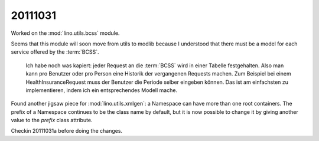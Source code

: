 20111031
========

Worked on the :mod:`lino.utils.bcss` module.

Seems that this module will soon move from utils to modlib 
because I understood that there must be a model for each service 
offered by the :term:`BCSS`.

  Ich habe noch was kapiert: jeder Request an die :term:`BCSS` 
  wird in einer Tabelle festgehalten. Also man kann pro Benutzer 
  oder pro Person eine Historik der vergangenen Requests machen.
  Zum Beispiel bei einem HealthInsuranceRequest muss der Benutzer 
  die Periode selber eingeben können. Das ist am einfachsten zu 
  implementieren, indem ich ein entsprechendes Modell mache.

Found another jigsaw piece for 
:mod:`lino.utils.xmlgen`: 
a Namespace can have more than one root containers.
The prefix of a Namespace continues to be the class name by default, 
but it is now possible to change it by giving another value to the `prefix` 
class attribute.

Checkin 20111031a before doing the changes.